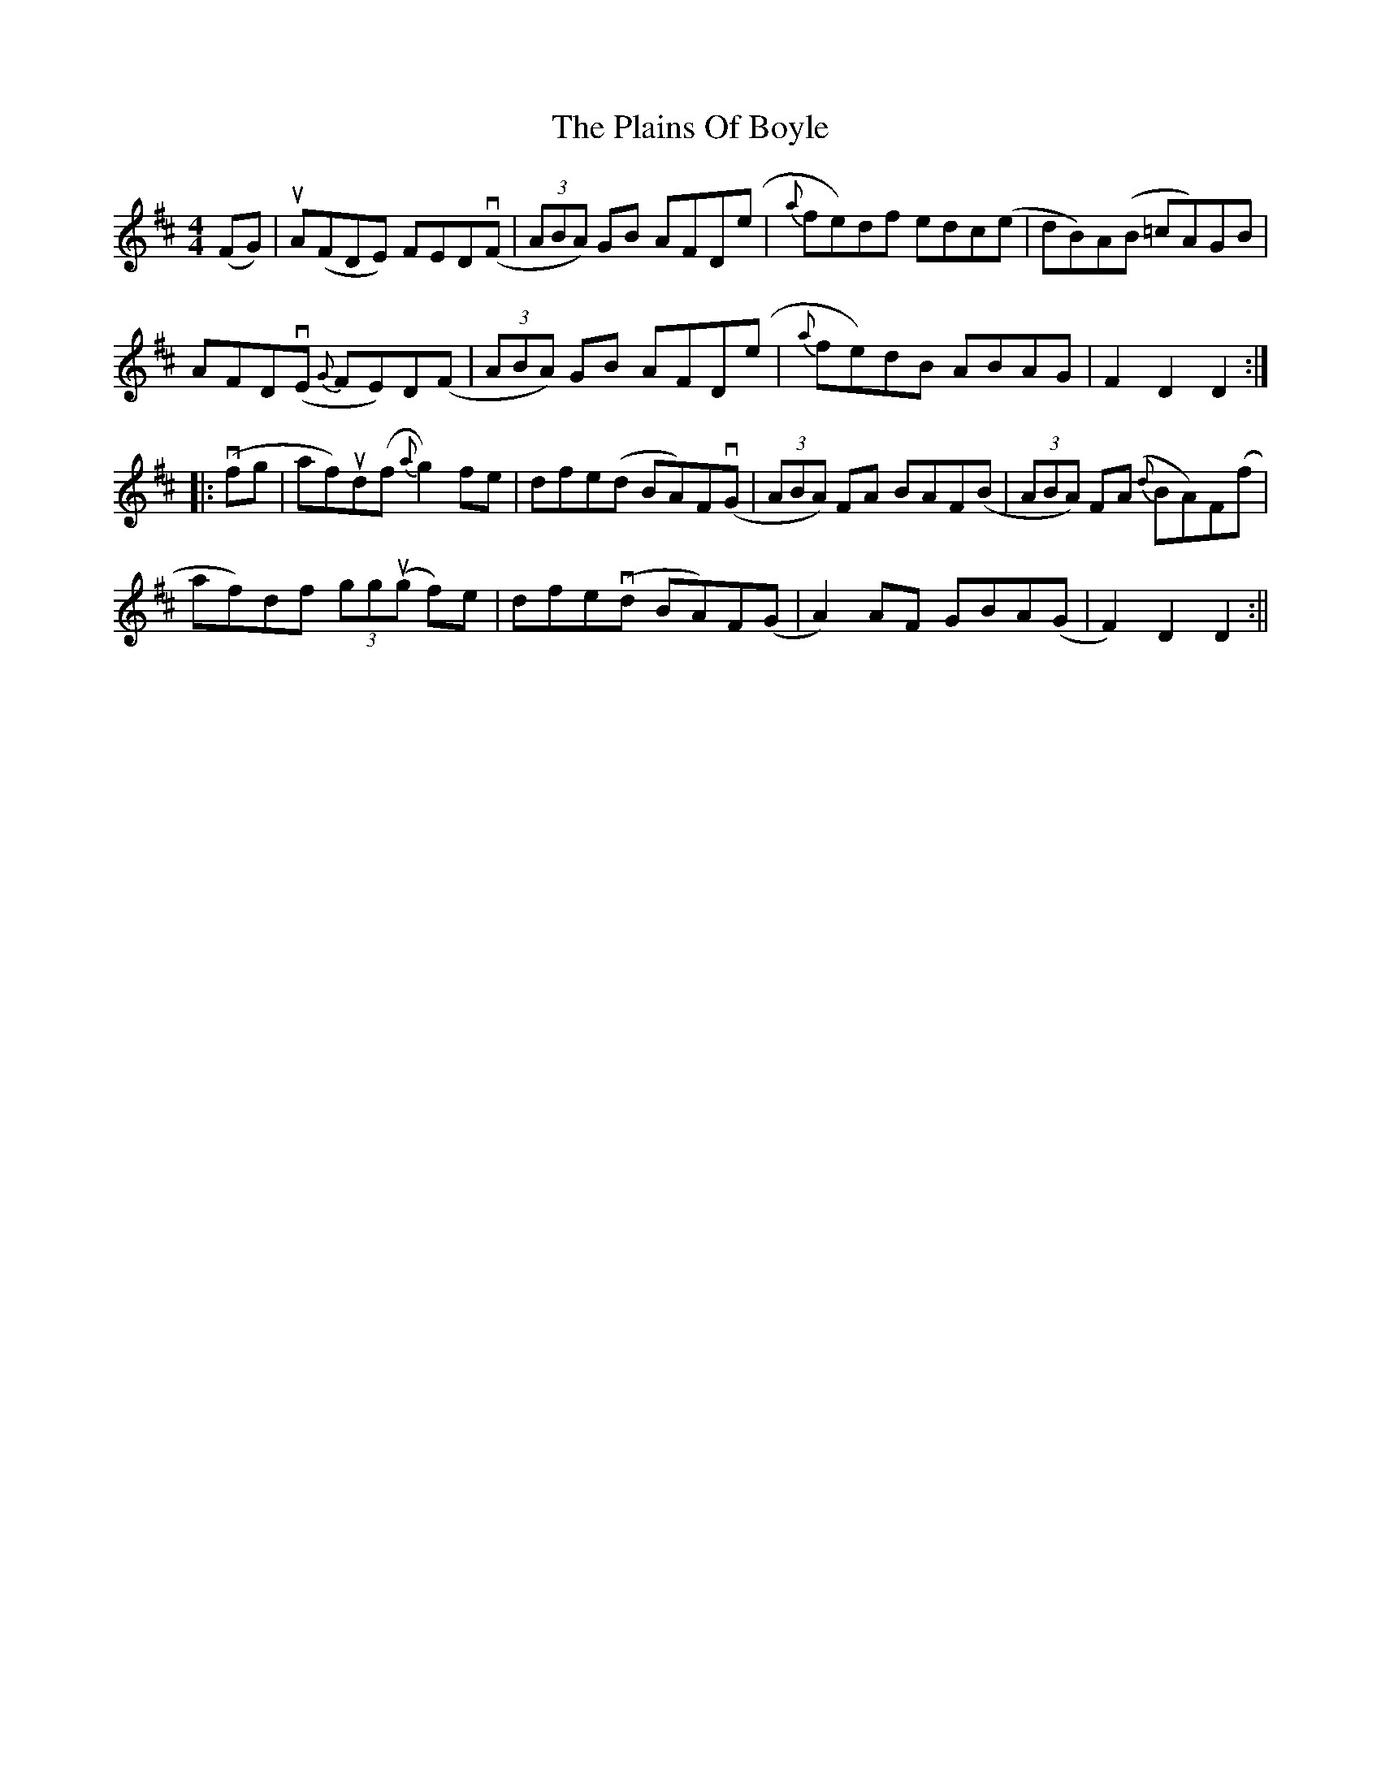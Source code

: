 X: 2
T: Plains Of Boyle, The
Z: fidicen
S: https://thesession.org/tunes/652#setting13684
R: hornpipe
M: 4/4
L: 1/8
K: Dmaj
(FG)|uA(FDE) FEDv(F|(3ABA) GB AFD(e|{a}fe)df edc(e| dB)A(B =cA)GB|AFDv(E {G}FE)D(F|(3ABA) GB AFD(e|{a}fe)dB ABAG|F2 D2 D2:||:v(fg|af)ud(f {a}g2)fe|dfe(d BA)Fv(G|(3ABA) FA BAF(B|(3ABA) F(A {d}BA)F(f|af)df (3ggu(g f)e|dfev(d BA)F(G|A2) AF GBA(G|F2) D2 D2:||
